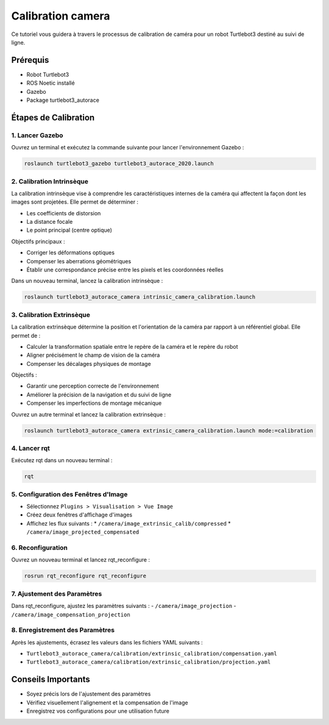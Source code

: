 Calibration camera
==================

Ce tutoriel vous guidera à travers le processus de calibration de caméra pour un robot Turtlebot3 destiné au suivi de ligne.

Prérequis
---------
- Robot Turtlebot3
- ROS Noetic installé
- Gazebo
- Package turtlebot3_autorace

Étapes de Calibration
--------------------

1. Lancer Gazebo
~~~~~~~~~~~~~~~~

Ouvrez un terminal et exécutez la commande suivante pour lancer l'environnement Gazebo :

.. code-block:: bash

    roslaunch turtlebot3_gazebo turtlebot3_autorace_2020.launch

2. Calibration Intrinsèque
~~~~~~~~~~~~~~~~~~~~~~~~~

La calibration intrinsèque vise à comprendre les caractéristiques internes de la caméra qui affectent la façon dont les images sont projetées. Elle permet de déterminer :

- Les coefficients de distorsion
- La distance focale
- Le point principal (centre optique)

Objectifs principaux :

- Corriger les déformations optiques
- Compenser les aberrations géométriques
- Établir une correspondance précise entre les pixels et les coordonnées réelles

Dans un nouveau terminal, lancez la calibration intrinsèque :

.. code-block:: bash

    roslaunch turtlebot3_autorace_camera intrinsic_camera_calibration.launch

3. Calibration Extrinsèque
~~~~~~~~~~~~~~~~~~~~~~~~~

La calibration extrinsèque détermine la position et l'orientation de la caméra par rapport à un référentiel global. Elle permet de :

- Calculer la transformation spatiale entre le repère de la caméra et le repère du robot
- Aligner précisément le champ de vision de la caméra
- Compenser les décalages physiques de montage

Objectifs :

- Garantir une perception correcte de l'environnement
- Améliorer la précision de la navigation et du suivi de ligne
- Compenser les imperfections de montage mécanique

Ouvrez un autre terminal et lancez la calibration extrinsèque :

.. code-block:: bash

    roslaunch turtlebot3_autorace_camera extrinsic_camera_calibration.launch mode:=calibration

4. Lancer rqt
~~~~~~~~~~~~~

Exécutez rqt dans un nouveau terminal :

.. code-block:: bash

    rqt

5. Configuration des Fenêtres d'Image
~~~~~~~~~~~~~~~~~~~~~~~~~~~~~~~~~~~~

- Sélectionnez ``Plugins > Visualisation > Vue Image``
- Créez deux fenêtres d'affichage d'images
- Affichez les flux suivants :
  * ``/camera/image_extrinsic_calib/compressed``
  * ``/camera/image_projected_compensated``

.. image:: pictures/noetic_extrinsic_calibration.png
   :alt: Capture d'écran de Terminator
   :width: 600
   :align: center


6. Reconfiguration
~~~~~~~~~~~~~~~~~

Ouvrez un nouveau terminal et lancez rqt_reconfigure :

.. code-block:: bash

    rosrun rqt_reconfigure rqt_reconfigure

7. Ajustement des Paramètres
~~~~~~~~~~~~~~~~~~~~~~~~~~~

Dans rqt_reconfigure, ajustez les paramètres suivants :
- ``/camera/image_projection``
- ``/camera/image_compensation_projection``

.. image:: pictures/noetic_extrinsic_calibration_reconfigure.png
   :alt: Capture d'écran de Terminator
   :width: 600
   :align: center


8. Enregistrement des Paramètres
~~~~~~~~~~~~~~~~~~~~~~~~~~~~~~~

Après les ajustements, écrasez les valeurs dans les fichiers YAML suivants :

- ``Turtlebot3_autorace_camera/calibration/extrinsic_calibration/compensation.yaml``
- ``Turtlebot3_autorace_camera/calibration/extrinsic_calibration/projection.yaml``

.. image:: pictures/noetic_projection_yaml.png
   :alt: Capture d'écran de Terminator
   :width: 600
   :align: center

.. image:: pictures/noetic_compensation_yaml.png
   :alt: Capture d'écran de Terminator
   :width: 600
   :align: center


Conseils Importants
------------------

- Soyez précis lors de l'ajustement des paramètres
- Vérifiez visuellement l'alignement et la compensation de l'image
- Enregistrez vos configurations pour une utilisation future

